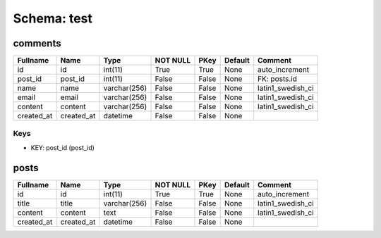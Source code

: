 
Schema: test
============


comments
--------

.. list-table::
   :header-rows: 1

   * - Fullname
     - Name
     - Type
     - NOT NULL
     - PKey
     - Default
     - Comment
   * - id
     - id
     - int(11)
     - True
     - True
     - None
     - auto_increment
   * - post_id
     - post_id
     - int(11)
     - False
     - False
     - None
     - FK: posts.id
   * - name
     - name
     - varchar(256)
     - False
     - False
     - None
     - latin1_swedish_ci
   * - email
     - email
     - varchar(256)
     - False
     - False
     - None
     - latin1_swedish_ci
   * - content
     - content
     - varchar(256)
     - False
     - False
     - None
     - latin1_swedish_ci
   * - created_at
     - created_at
     - datetime
     - False
     - False
     - None
     - 

Keys
^^^^

* KEY: post_id (post_id)

posts
-----

.. list-table::
   :header-rows: 1

   * - Fullname
     - Name
     - Type
     - NOT NULL
     - PKey
     - Default
     - Comment
   * - id
     - id
     - int(11)
     - True
     - True
     - None
     - auto_increment
   * - title
     - title
     - varchar(256)
     - False
     - False
     - None
     - latin1_swedish_ci
   * - content
     - content
     - text
     - False
     - False
     - None
     - latin1_swedish_ci
   * - created_at
     - created_at
     - datetime
     - False
     - False
     - None
     - 
